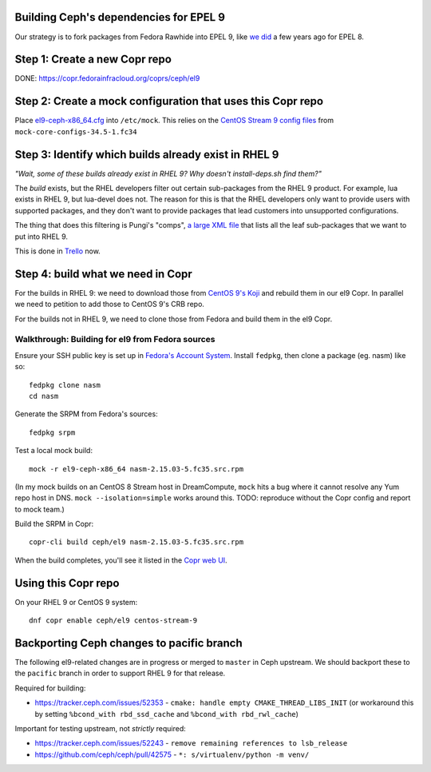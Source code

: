 Building Ceph's dependencies for EPEL 9
=======================================

Our strategy is to fork packages from Fedora Rawhide into EPEL 9, like `we did
<https://github.com/ktdreyer/ceph-el8>`_ a few years ago for EPEL 8.

Step 1: Create a new Copr repo
==============================

DONE: https://copr.fedorainfracloud.org/coprs/ceph/el9

Step 2: Create a mock configuration that uses this Copr repo
============================================================

Place `<el9-ceph-x86_64.cfg>`_ into ``/etc/mock``. This relies on the `CentOS
Stream 9 config files
<https://github.com/rpm-software-management/mock/pull/751>`_ from
``mock-core-configs-34.5-1.fc34``

Step 3: Identify which builds already exist in RHEL 9
=====================================================

*"Wait, some of these builds already exist in RHEL 9? Why doesn't install-deps.sh find them?"*

The *build* exists, but the RHEL developers filter out certain sub-packages from the RHEL 9 product. For example, lua exists in RHEL 9, but lua-devel does not. The reason for this is that the RHEL developers only want to provide users with supported packages, and they don't want to provide packages that lead customers into unsupported configurations.

The thing that does this filtering is Pungi's "comps", `a large XML file <https://gitlab.com/redhat/centos-stream/release-engineering/comps/-/blob/main/comps-centos-stream-9.xml.in>`_ that lists all the leaf sub-packages that we want to put into RHEL 9.

This is done in `Trello <https://trello.com/b/wkDpptM1/ceph-el9>`_ now.

Step 4: build what we need in Copr
==================================

For the builds in RHEL 9: we need to download those from `CentOS 9's Koji
<https://kojihub.stream.centos.org/>`_ and rebuild them in our el9 Copr. In
parallel we need to petition to add those to CentOS 9's CRB repo.

For the builds not in RHEL 9, we need to clone those from Fedora and build them in the el9 Copr.

Walkthrough: Building for el9 from Fedora sources
-------------------------------------------------

Ensure your SSH public key is set up in `Fedora's Account System
<https://accounts.fedoraproject.org/>`_. Install ``fedpkg``, then clone a
package (eg. nasm) like so::

    fedpkg clone nasm
    cd nasm

Generate the SRPM from Fedora's sources::

    fedpkg srpm

Test a local mock build::

    mock -r el9-ceph-x86_64 nasm-2.15.03-5.fc35.src.rpm

(In my mock builds on an CentOS 8 Stream host in DreamCompute, ``mock`` hits a
bug where it cannot resolve any Yum repo host in DNS. ``mock
--isolation=simple`` works around this. TODO: reproduce without the Copr
config and report to mock team.)

Build the SRPM in Copr::

    copr-cli build ceph/el9 nasm-2.15.03-5.fc35.src.rpm

When the build completes, you'll see it listed in the `Copr web UI
<https://copr.fedorainfracloud.org/coprs/ceph/el9/builds/>`_.

Using this Copr repo
====================

On your RHEL 9 or CentOS 9 system::

    dnf copr enable ceph/el9 centos-stream-9

Backporting Ceph changes to pacific branch
==========================================

The following el9-related changes are in progress or merged to ``master`` in
Ceph upstream. We should backport these to the ``pacific`` branch in order to
support RHEL 9 for that release.

Required for building:

* https://tracker.ceph.com/issues/52353 - ``cmake: handle empty
  CMAKE_THREAD_LIBS_INIT`` (or workaround this by setting ``%bcond_with
  rbd_ssd_cache`` and ``%bcond_with rbd_rwl_cache``)

Important for testing upstream, not *strictly* required:

* https://tracker.ceph.com/issues/52243 - ``remove remaining references to lsb_release``
* https://github.com/ceph/ceph/pull/42575 - ``*: s/virtualenv/python -m venv/``

